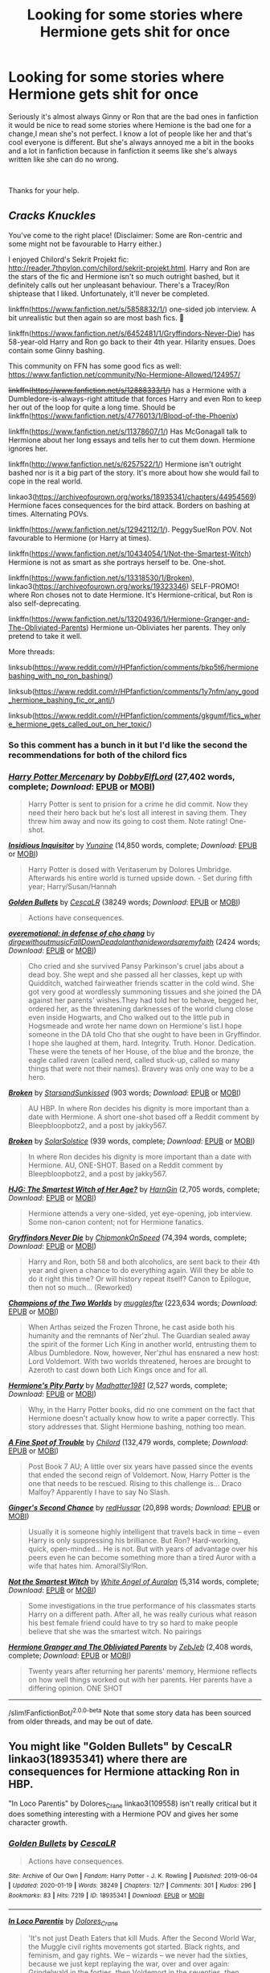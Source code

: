 #+TITLE: Looking for some stories where Hermione gets shit for once

* Looking for some stories where Hermione gets shit for once
:PROPERTIES:
:Author: We_Are_Venom_99
:Score: 20
:DateUnix: 1595325618.0
:DateShort: 2020-Jul-21
:FlairText: Request
:END:
Seriously it's almost always Ginny or Ron that are the bad ones in fanfiction it would be nice to read some stories where Hemione is the bad one for a change,I mean she's not perfect. I know a lot of people like her and that's cool everyone is different. But she's always annoyed me a bit in the books and a lot in fanfiction because in fanfiction it seems like she's always written like she can do no wrong.

​

Thanks for your help.


** /Cracks Knuckles/

You've come to the right place! (Disclaimer: Some are Ron-centric and some might not be favourable to Harry either.)

I enjoyed Chilord's Sekrit Projekt fic: [[http://reader.7thpylon.com/chilord/sekrit-projekt.html]]. Harry and Ron are the stars of the fic and Hermione isn't so much outright bashed, but it definitely calls out her unpleasant behaviour. There's a Tracey/Ron shiptease that I liked. Unfortunately, it'll never be completed.

linkffn([[https://www.fanfiction.net/s/5858832/1/]]) one-sided job interview. A bit unrealistic but then again so are most bash fics. 🤷

linkffn([[https://www.fanfiction.net/s/6452481/1/Gryffindors-Never-Die]]) has 58-year-old Harry and Ron go back to their 4th year. Hilarity ensues. Does contain some Ginny bashing.

This community on FFN has some good fics as well: [[https://www.fanfiction.net/community/No-Hermione-Allowed/124957/]]

+linkffn([[https://www.fanfiction.net/s/12888333/1/]])+ has a Hermione with a Dumbledore-is-always-right attitude that forces Harry and even Ron to keep her out of the loop for quite a long time. Should be linkffn([[https://www.fanfiction.net/s/4776013/1/Blood-of-the-Phoenix]])

linkffn([[https://www.fanfiction.net/s/11378607/1/]]) Has McGonagall talk to Hermione about her long essays and tells her to cut them down. Hermione ignores her.

linkffn([[http://www.fanfiction.net/s/6257522/1/]]) Hermione isn't outright bashed nor is it a big part of the story. It's more about how she would fail to cope in the real world.

linkao3([[https://archiveofourown.org/works/18935341/chapters/44954569]]) Hermione faces consequences for the bird attack. Borders on bashing at times. Alternating POVs.

linkffn([[https://www.fanfiction.net/s/12942112/1/]]). PeggySue!Ron POV. Not favourable to Hermione (or Harry at times).

linkffn([[https://www.fanfiction.net/s/10434054/1/Not-the-Smartest-Witch]]) Hermione is not as smart as she portrays herself to be. One-shot.

linkffn([[https://www.fanfiction.net/s/13318530/1/Broken]]), linkao3([[https://archiveofourown.org/works/19323346]]) SELF-PROMO! where Ron choses not to date Hermione. It's Hermione-critical, but Ron is also self-deprecating.

linkffn([[https://www.fanfiction.net/s/13204936/1/Hermione-Granger-and-The-Obliviated-Parents]]) Hermione un-Obliviates her parents. They only pretend to take it well.

More threads:

linksub([[https://www.reddit.com/r/HPfanfiction/comments/bkp5t6/hermionebashing_with_no_ron_bashing/]])

linksub([[https://www.reddit.com/r/HPfanfiction/comments/1y7nfm/any_good_hermione_bashing_fic_or_anti/]])

linksub([[https://www.reddit.com/r/HPfanfiction/comments/gkgumf/fics_where_hermione_gets_called_out_on_her_toxic/]])
:PROPERTIES:
:Author: YOB1997
:Score: 10
:DateUnix: 1595341387.0
:DateShort: 2020-Jul-21
:END:

*** So this comment has a bunch in it but I'd like the second the recommendations for both of the chilord fics
:PROPERTIES:
:Author: Yes_I_Know_Im_Stupid
:Score: 3
:DateUnix: 1595353083.0
:DateShort: 2020-Jul-21
:END:


*** [[https://www.fanfiction.net/s/4544334/1/][*/Harry Potter Mercenary/*]] by [[https://www.fanfiction.net/u/1077111/DobbyElfLord][/DobbyElfLord/]] (27,402 words, complete; /Download/: [[http://www.ff2ebook.com/old/ffn-bot/index.php?id=4544334&source=ff&filetype=epub][EPUB]] or [[http://www.ff2ebook.com/old/ffn-bot/index.php?id=4544334&source=ff&filetype=mobi][MOBI]])

#+begin_quote
  Harry Potter is sent to prision for a crime he did commit. Now they need their hero back but he's lost all interest in saving them. They threw him away and now its going to cost them. Note rating! One-shot.
#+end_quote

[[https://www.fanfiction.net/s/4390267/1/][*/Insidious Inquisitor/*]] by [[https://www.fanfiction.net/u/1335478/Yunaine][/Yunaine/]] (14,850 words, complete; /Download/: [[http://www.ff2ebook.com/old/ffn-bot/index.php?id=4390267&source=ff&filetype=epub][EPUB]] or [[http://www.ff2ebook.com/old/ffn-bot/index.php?id=4390267&source=ff&filetype=mobi][MOBI]])

#+begin_quote
  Harry Potter is dosed with Veritaserum by Dolores Umbridge. Afterwards his entire world is turned upside down. - Set during fifth year; Harry/Susan/Hannah
#+end_quote

[[https://archiveofourown.org/works/18935341][*/Golden Bullets/*]] by [[https://www.archiveofourown.org/users/CescaLR/pseuds/CescaLR][/CescaLR/]] (38249 words; /Download/: [[https://archiveofourown.org/downloads/18935341/Golden%20Bullets.epub?updated_at=1591534222][EPUB]] or [[https://archiveofourown.org/downloads/18935341/Golden%20Bullets.mobi?updated_at=1591534222][MOBI]])

#+begin_quote
  Actions have consequences.
#+end_quote

[[https://archiveofourown.org/works/1854957][*/overemotional: in defense of cho chang/*]] by [[https://www.archiveofourown.org/users/dirgewithoutmusic/pseuds/dirgewithoutmusic/users/FallDownDead/pseuds/FallDownDead/users/olanthanide/pseuds/olanthanide/users/wordsaremyfaith/pseuds/wordsaremyfaith][/dirgewithoutmusicFallDownDeadolanthanidewordsaremyfaith/]] (2424 words; /Download/: [[https://archiveofourown.org/downloads/1854957/overemotional%20in%20defense.epub?updated_at=1542752491][EPUB]] or [[https://archiveofourown.org/downloads/1854957/overemotional%20in%20defense.mobi?updated_at=1542752491][MOBI]])

#+begin_quote
  Cho cried and she survived Pansy Parkinson's cruel jabs about a dead boy. She wept and she passed all her classes, kept up with Quidditch, watched fairweather friends scatter in the cold wind. She got very good at wordlessly summoning tissues and she joined the DA against her parents' wishes.They had told her to behave, begged her, ordered her, as the threatening darknesses of the world clung close even inside Hogwarts, and Cho walked out to the little pub in Hogsmeade and wrote her name down on Hermione's list.I hope someone in the DA told Cho that she ought to have been in Gryffindor. I hope she laughed at them, hard. Integrity. Truth. Honor. Dedication. These were the tenets of her House, of the blue and the bronze, the eagle called raven (called nerd, called stuck-up, called so many things that were not their names). Bravery was only one way to be a hero.
#+end_quote

[[https://archiveofourown.org/works/19323346][*/Broken/*]] by [[https://www.archiveofourown.org/users/StarsandSunkissed/pseuds/StarsandSunkissed][/StarsandSunkissed/]] (903 words; /Download/: [[https://archiveofourown.org/downloads/19323346/Broken.epub?updated_at=1595196291][EPUB]] or [[https://archiveofourown.org/downloads/19323346/Broken.mobi?updated_at=1595196291][MOBI]])

#+begin_quote
  AU HBP. In where Ron decides his dignity is more important than a date with Hermione. A short one-shot based off a Reddit comment by Bleepbloopbotz2, and a post by jakky567.
#+end_quote

[[https://www.fanfiction.net/s/13318530/1/][*/Broken/*]] by [[https://www.fanfiction.net/u/3794507/SolarSolstice][/SolarSolstice/]] (939 words, complete; /Download/: [[http://www.ff2ebook.com/old/ffn-bot/index.php?id=13318530&source=ff&filetype=epub][EPUB]] or [[http://www.ff2ebook.com/old/ffn-bot/index.php?id=13318530&source=ff&filetype=mobi][MOBI]])

#+begin_quote
  In where Ron decides his dignity is more important than a date with Hermione. AU, ONE-SHOT. Based on a Reddit comment by Bleepbloopbotz2, and a post by jakky567.
#+end_quote

[[https://www.fanfiction.net/s/5858832/1/][*/HJG: The Smartest Witch of Her Age?/*]] by [[https://www.fanfiction.net/u/1220787/HarnGin][/HarnGin/]] (2,705 words, complete; /Download/: [[http://www.ff2ebook.com/old/ffn-bot/index.php?id=5858832&source=ff&filetype=epub][EPUB]] or [[http://www.ff2ebook.com/old/ffn-bot/index.php?id=5858832&source=ff&filetype=mobi][MOBI]])

#+begin_quote
  Hermione attends a very one-sided, yet eye-opening, job interview. Some non-canon content; not for Hermione fanatics.
#+end_quote

[[https://www.fanfiction.net/s/6452481/1/][*/Gryffindors Never Die/*]] by [[https://www.fanfiction.net/u/1004602/ChipmonkOnSpeed][/ChipmonkOnSpeed/]] (74,394 words, complete; /Download/: [[http://www.ff2ebook.com/old/ffn-bot/index.php?id=6452481&source=ff&filetype=epub][EPUB]] or [[http://www.ff2ebook.com/old/ffn-bot/index.php?id=6452481&source=ff&filetype=mobi][MOBI]])

#+begin_quote
  Harry and Ron, both 58 and both alcoholics, are sent back to their 4th year and given a chance to do everything again. Will they be able to do it right this time? Or will history repeat itself? Canon to Epilogue, then not so much... (Reworked)
#+end_quote

[[https://www.fanfiction.net/s/12888333/1/][*/Champions of the Two Worlds/*]] by [[https://www.fanfiction.net/u/4497458/mugglesftw][/mugglesftw/]] (223,634 words; /Download/: [[http://www.ff2ebook.com/old/ffn-bot/index.php?id=12888333&source=ff&filetype=epub][EPUB]] or [[http://www.ff2ebook.com/old/ffn-bot/index.php?id=12888333&source=ff&filetype=mobi][MOBI]])

#+begin_quote
  When Arthas seized the Frozen Throne, he cast aside both his humanity and the remnants of Ner'zhul. The Guardian sealed away the spirit of the former Lich King in another world, entrusting them to Albus Dumbledore. Now, however, Ner'zhul has ensnared a new host: Lord Voldemort. With two worlds threatened, heroes are brought to Azeroth to cast down both Lich Kings once and for all.
#+end_quote

[[https://www.fanfiction.net/s/11378607/1/][*/Hermione's Pity Party/*]] by [[https://www.fanfiction.net/u/2584154/Madhatter1981][/Madhatter1981/]] (2,527 words, complete; /Download/: [[http://www.ff2ebook.com/old/ffn-bot/index.php?id=11378607&source=ff&filetype=epub][EPUB]] or [[http://www.ff2ebook.com/old/ffn-bot/index.php?id=11378607&source=ff&filetype=mobi][MOBI]])

#+begin_quote
  Why, in the Harry Potter books, did no one comment on the fact that Hermione doesn't actually know how to write a paper correctly. This story addresses that. Slight Hermione bashing, nothing too mean.
#+end_quote

[[https://www.fanfiction.net/s/6257522/1/][*/A Fine Spot of Trouble/*]] by [[https://www.fanfiction.net/u/67673/Chilord][/Chilord/]] (132,479 words, complete; /Download/: [[http://www.ff2ebook.com/old/ffn-bot/index.php?id=6257522&source=ff&filetype=epub][EPUB]] or [[http://www.ff2ebook.com/old/ffn-bot/index.php?id=6257522&source=ff&filetype=mobi][MOBI]])

#+begin_quote
  Post Book 7 AU; A little over six years have passed since the events that ended the second reign of Voldemort. Now, Harry Potter is the one that needs to be rescued. Rising to this challenge is... Draco Malfoy? Apparently I have to say No Slash.
#+end_quote

[[https://www.fanfiction.net/s/12942112/1/][*/Ginger's Second Chance/*]] by [[https://www.fanfiction.net/u/7750459/redHussar][/redHussar/]] (20,898 words; /Download/: [[http://www.ff2ebook.com/old/ffn-bot/index.php?id=12942112&source=ff&filetype=epub][EPUB]] or [[http://www.ff2ebook.com/old/ffn-bot/index.php?id=12942112&source=ff&filetype=mobi][MOBI]])

#+begin_quote
  Usually it is someone highly intelligent that travels back in time -- even Harry is only suppressing his brilliance. But Ron? Hard-working, quick, open-minded... He is not. But with years of advantage over his peers even he can become something more than a tired Auror with a wife that hates him. Amoral!Sly!Ron.
#+end_quote

[[https://www.fanfiction.net/s/10434054/1/][*/Not the Smartest Witch/*]] by [[https://www.fanfiction.net/u/2149875/White-Angel-of-Auralon][/White Angel of Auralon/]] (5,314 words, complete; /Download/: [[http://www.ff2ebook.com/old/ffn-bot/index.php?id=10434054&source=ff&filetype=epub][EPUB]] or [[http://www.ff2ebook.com/old/ffn-bot/index.php?id=10434054&source=ff&filetype=mobi][MOBI]])

#+begin_quote
  Some investigations in the true performance of his classmates starts Harry on a different path. After all, he was really curious what reason his best female friend could have to try so hard to make people believe that she was the smartest witch. No pairings
#+end_quote

[[https://www.fanfiction.net/s/13204936/1/][*/Hermione Granger and The Obliviated Parents/*]] by [[https://www.fanfiction.net/u/10283561/ZebJeb][/ZebJeb/]] (2,408 words, complete; /Download/: [[http://www.ff2ebook.com/old/ffn-bot/index.php?id=13204936&source=ff&filetype=epub][EPUB]] or [[http://www.ff2ebook.com/old/ffn-bot/index.php?id=13204936&source=ff&filetype=mobi][MOBI]])

#+begin_quote
  Twenty years after returning her parents' memory, Hermione reflects on how well things worked out with her parents. Her parents have a differing opinion. ONE SHOT
#+end_quote

--------------

/slim!FanfictionBot/^{2.0.0-beta} Note that some story data has been sourced from older threads, and may be out of date.
:PROPERTIES:
:Author: FanfictionBot
:Score: 1
:DateUnix: 1595341432.0
:DateShort: 2020-Jul-21
:END:


** You might like "Golden Bullets" by CescaLR linkao3(18935341) where there are consequences for Hermione attacking Ron in HBP.

"In Loco Parentis" by Dolores_Crane linkao3(109558) isn't really critical but it does something interesting with a Hermione POV and gives her some character growth.
:PROPERTIES:
:Author: davidwelch158
:Score: 1
:DateUnix: 1595340779.0
:DateShort: 2020-Jul-21
:END:

*** [[https://archiveofourown.org/works/18935341][*/Golden Bullets/*]] by [[https://www.archiveofourown.org/users/CescaLR/pseuds/CescaLR][/CescaLR/]]

#+begin_quote
  Actions have consequences.
#+end_quote

^{/Site/:} ^{Archive} ^{of} ^{Our} ^{Own} ^{*|*} ^{/Fandom/:} ^{Harry} ^{Potter} ^{-} ^{J.} ^{K.} ^{Rowling} ^{*|*} ^{/Published/:} ^{2019-06-04} ^{*|*} ^{/Updated/:} ^{2020-01-19} ^{*|*} ^{/Words/:} ^{38249} ^{*|*} ^{/Chapters/:} ^{12/?} ^{*|*} ^{/Comments/:} ^{301} ^{*|*} ^{/Kudos/:} ^{296} ^{*|*} ^{/Bookmarks/:} ^{83} ^{*|*} ^{/Hits/:} ^{7219} ^{*|*} ^{/ID/:} ^{18935341} ^{*|*} ^{/Download/:} ^{[[https://archiveofourown.org/downloads/18935341/Golden%20Bullets.epub?updated_at=1591534222][EPUB]]} ^{or} ^{[[https://archiveofourown.org/downloads/18935341/Golden%20Bullets.mobi?updated_at=1591534222][MOBI]]}

--------------

[[https://archiveofourown.org/works/109558][*/In Loco Parentis/*]] by [[https://www.archiveofourown.org/users/Dolores_Crane/pseuds/Dolores_Crane][/Dolores_Crane/]]

#+begin_quote
  'It's not just Death Eaters that kill Muds. After the Second World War, the Muggle civil rights movements got started. Black rights, and feminism, and gay rights. We -- wizards -- we never had the sixties, because we just kept replaying the war, over and over again: Grindelwald in the forties, then Voldemort in the seventies, then Voldemort again in the nineties. I just hope this time it's really finished, and we can sort out our own fucking house.'Hermione is back at school after a summer in the Muggle world, and everything is changing. But getting closer to Harry doesn't get her any closer to the war - until she's unexpectedly enrolled in the Order of the Phoenix, and meets Hestia Jones, the founder of Mud Pride.
#+end_quote

^{/Site/:} ^{Archive} ^{of} ^{Our} ^{Own} ^{*|*} ^{/Fandom/:} ^{Harry} ^{Potter} ^{-} ^{Rowling} ^{*|*} ^{/Published/:} ^{2010-08-27} ^{*|*} ^{/Completed/:} ^{2010-08-27} ^{*|*} ^{/Words/:} ^{81072} ^{*|*} ^{/Chapters/:} ^{3/3} ^{*|*} ^{/Comments/:} ^{227} ^{*|*} ^{/Kudos/:} ^{511} ^{*|*} ^{/Bookmarks/:} ^{220} ^{*|*} ^{/Hits/:} ^{23371} ^{*|*} ^{/ID/:} ^{109558} ^{*|*} ^{/Download/:} ^{[[https://archiveofourown.org/downloads/109558/In%20Loco%20Parentis.epub?updated_at=1387586191][EPUB]]} ^{or} ^{[[https://archiveofourown.org/downloads/109558/In%20Loco%20Parentis.mobi?updated_at=1387586191][MOBI]]}

--------------

*FanfictionBot*^{2.0.0-beta} | [[https://github.com/tusing/reddit-ffn-bot/wiki/Usage][Usage]]
:PROPERTIES:
:Author: FanfictionBot
:Score: 2
:DateUnix: 1595340795.0
:DateShort: 2020-Jul-21
:END:


** Got another one, Billy!
:PROPERTIES:
:Author: Uncommonality
:Score: 1
:DateUnix: 1595338612.0
:DateShort: 2020-Jul-21
:END:


** It depends on what you're looking for... Say, Indy!Harry fics tend to be an even split between Hermione becoming Harry's arm candy and Hermione turning out to have been Dumbledore's spy and getting her just desserts. Are you looking for something like the latter (inept villainy followed by humiliation) or something like the former (submissiveness and loss of personality)?

Non-Harmonian Smart!Harry fics (particularly Fem!Harry fics) tend to go out of their way to show off how much smarter and more creative (and better in every other way) their lead is than Hermione; I can't think of any titles off the top of my head, but it suggests some keywords to search for.

Off the top of my head, that fic, /They Shook Hands/ by Diethryl (or something like that), where Harry follows Draco into Slytherin treats Hermione like crap: Draco and Harry bully her for a while, then she gets killed by the Basilisk.
:PROPERTIES:
:Author: turbinicarpus
:Score: 0
:DateUnix: 1595337939.0
:DateShort: 2020-Jul-21
:END:


** The author Colt01 has 2, maybe 3, stories where I think he shits on Hermione: [[https://www.fanfiction.net/u/6779989/Colt01]]

I personally haven't read it, since I don't like that, but I've got the author mentally pegged as "Hermione basher; do not read".

That said the premises of the stories seem decently interesting and I didn't have issues with the small amount of the stories I read.
:PROPERTIES:
:Author: tribblite
:Score: 0
:DateUnix: 1595346539.0
:DateShort: 2020-Jul-21
:END:


** [deleted]
:PROPERTIES:
:Score: 0
:DateUnix: 1595336601.0
:DateShort: 2020-Jul-21
:END:

*** u/YOB1997:
#+begin_quote
  some writers make Hermione dumb while Ron ends up being the super genius one.
#+end_quote

I have literally never seen this, and I read a lot of Ron-centric fics.
:PROPERTIES:
:Author: YOB1997
:Score: 6
:DateUnix: 1595341490.0
:DateShort: 2020-Jul-21
:END:

